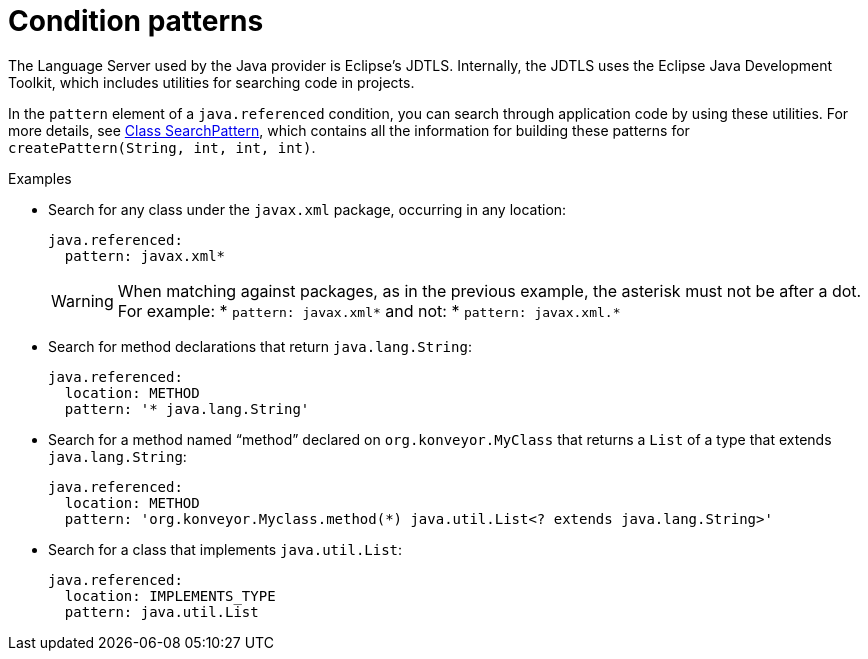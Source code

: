 // Module included in the following assemblies:
//
// * docs/rules-development-guide/master.adoc

:_mod-docs-content-type: REFERENCE
[id="yaml-condition-patterns_{context}"]
= Condition patterns

The Language Server used by the Java provider is Eclipse’s JDTLS. Internally, the JDTLS uses the Eclipse Java Development Toolkit, which includes utilities for searching code in projects.

In the `pattern` element of a `java.referenced` condition, you can search through application code by using these utilities. For more details, see link:https://help.eclipse.org/latest/index.jsp?topic=%2Forg.eclipse.jdt.doc.isv%2Freference%2Fapi%2Forg%2Feclipse%2Fjdt%2Fcore%2Fsearch%2FSearchPattern.html&anchor=createPattern[Class SearchPattern], which  contains all the information for building these patterns for `createPattern(String, int, int, int)`.

.Examples

* Search for any class under the `javax.xml` package, occurring in any
location:
+
[source,yaml]
----
java.referenced:
  pattern: javax.xml*
----
+
[WARNING]
====
When matching against packages, as in the previous example, the asterisk must not be after a dot. For example:
* `pattern: javax.xml*`
and not:
* `pattern: javax.xml.*`

====

* Search for method declarations that return `java.lang.String`:
+
[source,yaml]
----
java.referenced:
  location: METHOD
  pattern: '* java.lang.String'
----

* Search for a method named "`method`" declared on `org.konveyor.MyClass`
that returns a `List` of a type that extends `java.lang.String`:
+
[source,yaml]
----
java.referenced:
  location: METHOD
  pattern: 'org.konveyor.Myclass.method(*) java.util.List<? extends java.lang.String>'
----

* Search for a class that implements `java.util.List`:
+
[source,yaml]
----
java.referenced:
  location: IMPLEMENTS_TYPE
  pattern: java.util.List
----
